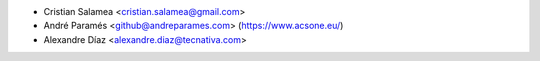 * Cristian Salamea <cristian.salamea@gmail.com>
* André Paramés <github@andreparames.com> (https://www.acsone.eu/)
* Alexandre Díaz <alexandre.diaz@tecnativa.com>
